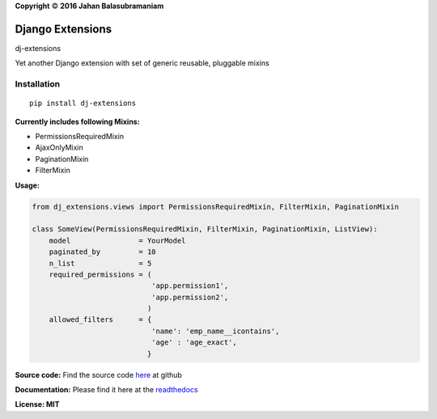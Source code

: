 .. |copy|    unicode:: U+000A9 .. COPYRIGHT SIGN

**Copyright** |copy| **2016 Jahan Balasubramaniam**

Django Extensions
=================

dj-extensions


Yet another Django extension with set of generic reusable, pluggable mixins

Installation
''''''''''''

::

    pip install dj-extensions

**Currently includes following Mixins:**

-  PermissionsRequiredMixin
-  AjaxOnlyMixin
-  PaginationMixin
-  FilterMixin

**Usage:**

.. code:: python

    from dj_extensions.views import PermissionsRequiredMixin, FilterMixin, PaginationMixin

    class SomeView(PermissionsRequiredMixin, FilterMixin, PaginationMixin, ListView):
        model                = YourModel
        paginated_by         = 10
        n_list               = 5
        required_permissions = (
                                'app.permission1',
                                'app.permission2',
                               )
        allowed_filters      = {
                                'name': 'emp_name__icontains',
                                'age' : 'age_exact',
                               }

**Source code:** Find the source code `here`_ at github

**Documentation:** Please find it here at the `readthedocs`_

**License: MIT**

.. _here: https://github.com/jahan01/dj-extensions
.. _readthedocs: http://dj-extensions.readthedocs.org/en/latest/index.html